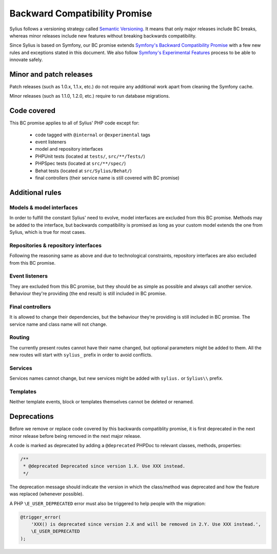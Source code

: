 Backward Compatibility Promise
==============================

Sylius follows a versioning strategy called `Semantic Versioning`_. It means that
only major releases include BC breaks, whereas minor releases include new features
without breaking backwards compatibility.

Since Sylius is based on Symfony, our BC promise extends `Symfony's Backward Compatibility Promise`_
with a few new rules and exceptions stated in this document. We also follow `Symfony's Experimental Features`_
process to be able to innovate safely.

Minor and patch releases
------------------------

Patch releases (such as 1.0.x, 1.1.x, etc.) do not require any additional work
apart from cleaning the Symfony cache.

Minor releases (such as 1.1.0, 1.2.0, etc.) require to run database migrations.

Code covered
------------

This BC promise applies to all of Sylius' PHP code except for:

    - code tagged with ``@internal`` or ``@experimental`` tags
    - event listeners
    - model and repository interfaces
    - PHPUnit tests (located at ``tests/``, ``src/**/Tests/``)
    - PHPSpec tests (located at ``src/**/spec/``)
    - Behat tests (located at ``src/Sylius/Behat/``)
    - final controllers (their service name is still covered with BC promise)

Additional rules
----------------

Models & model interfaces
~~~~~~~~~~~~~~~~~~~~~~~~~

In order to fulfill the constant Sylius' need to evolve, model interfaces are excluded from this BC promise.
Methods may be added to the interface, but backwards compatibility is promised as long as your custom model
extends the one from Sylius, which is true for most cases.

Repositories & repository interfaces
~~~~~~~~~~~~~~~~~~~~~~~~~~~~~~~~~~~~

Following the reasoning same as above and due to technological constraints, repository interfaces are also
excluded from this BC promise.

Event listeners
~~~~~~~~~~~~~~~

They are excluded from this BC promise, but they should be as simple as possible and always call another service.
Behaviour they're providing (the end result) is still included in BC promise.

Final controllers
~~~~~~~~~~~~~~~~~

It is allowed to change their dependencies, but the behaviour they're providing is still included in BC promise.
The service name and class name will not change.

Routing
~~~~~~~

The currently present routes cannot have their name changed, but optional parameters might be added to them.
All the new routes will start with ``sylius_`` prefix in order to avoid conflicts.

Services
~~~~~~~~

Services names cannot change, but new services might be added with ``sylius.`` or ``Sylius\\`` prefix.

Templates
~~~~~~~~~

Neither template events, block or templates themselves cannot be deleted or renamed.

Deprecations
------------

Before we remove or replace code covered by this backwards compatiblity promise, it is
first deprecated in the next minor release before being removed in the next major release.

A code is marked as deprecated by adding a ``@deprecated`` PHPDoc to
relevant classes, methods, properties:

.. code-block:: php

    /**
     * @deprecated Deprecated since version 1.X. Use XXX instead.
     */

The deprecation message should indicate the version in which the class/method was
deprecated and how the feature was replaced (whenever possible).

A PHP ``\E_USER_DEPRECATED`` error must also be triggered to help people with
the migration:

.. code-block:: php

    @trigger_error(
        'XXX() is deprecated since version 2.X and will be removed in 2.Y. Use XXX instead.',
        \E_USER_DEPRECATED
    );

.. _Semantic Versioning: http://semver.org/
.. _Symfony's Backward Compatibility Promise: https://symfony.com/doc/current/contributing/code/bc.html
.. _Symfony's Experimental Features: https://symfony.com/doc/current/contributing/code/experimental.html
